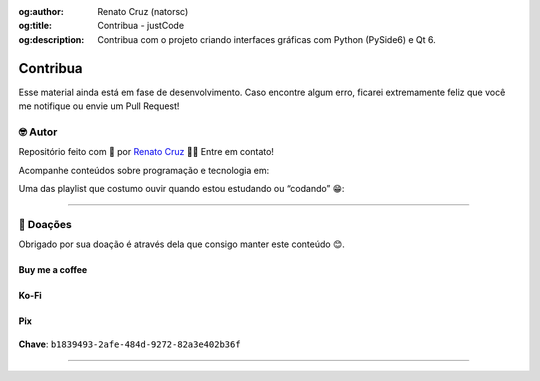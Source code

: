 :og:author: Renato Cruz (natorsc)
:og:title: Contribua - justCode
:og:description: Contribua com o projeto criando interfaces gráficas com Python (PySide6) e Qt 6.

.. meta::
   :author: Renato Cruz (natorsc)
   :description: Contribua com o projeto criando interfaces gráficas com Python (PySide6) e Qt 6.
   :keywords: Python, Python 3, PySide6, Qt, Qt 6,

=========
Contribua
=========

Esse material ainda está em fase de desenvolvimento. Caso encontre algum erro, ficarei extremamente feliz que você me notifique ou envie um Pull Request!

🤓 Autor
========

Repositório feito com 💙 por `Renato Cruz <https://github.com/natorsc>`__ 🤜🤛 Entre em contato!

|Email|

Acompanhe conteúdos sobre programação e tecnologia em:

|Blog justCode|

Uma das playlist que costumo ouvir quando estou estudando ou “codando” 😁:

|Spotify|

--------------

💝 Doações
===========

Obrigado por sua doação é através dela que consigo manter este conteúdo 😊.

Buy me a coffee
---------------

|Buy me a coffee|

.. figure:: ../images/donations/bmc-qr-code.webp
   :alt: Chave Pix
   :align: center
   :width: 150 px

Ko-Fi
-----

|Ko-Fi|

Pix
---

.. figure:: ../images/donations/pix-qr-code.webp
   :alt: Chave Pix
   :align: center
   :width: 150 px

**Chave**: ``b1839493-2afe-484d-9272-82a3e402b36f``

--------------

.. |Email| image:: https://img.shields.io/badge/-Email-blueviolet?logo=gmail&logoColor=white
   :target: mailto:natorsc@gmail.com
.. |Blog justCode| image:: https://img.shields.io/badge/-Blog%20justCode-grey?logo=wordpress&logoColor=white
   :target: https://justcode.com.br/
.. |Spotify| image:: https://img.shields.io/badge/-Spotify-darkgreen?logo=spotify&logoColor=white
   :target: https://open.spotify.com/playlist/1xf3u29puXlnrWO7MsaHL5?si=A-LgwRJXSvOno_e6trpi5w&utm_source=copy-link
.. |Buy me a coffee| image:: https://img.shields.io/badge/-Buy%20me%20a%20coffee-red?logo=buymeacoffee&logoColor=white
   :target: https://www.buymeacoffee.com/natorsc
.. |Ko-Fi| image:: https://img.shields.io/badge/-Ko%20Fi-orange?logo=ko-fi&logoColor=white
   :target: https://ko-fi.com/natorsc
